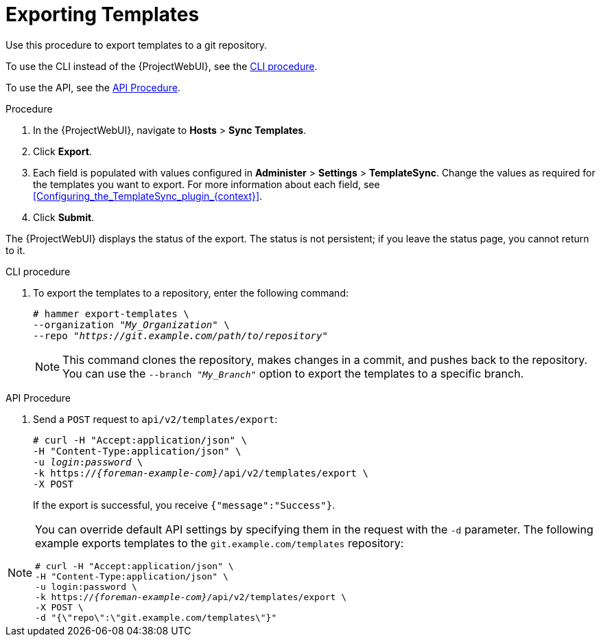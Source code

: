 [id="Exporting_Templates_{context}"]
= Exporting Templates

Use this procedure to export templates to a git repository.

To use the CLI instead of the {ProjectWebUI}, see the xref:cli_Exporting_Templates_{context}[].

To use the API, see the xref:api_Exporting_Templates_{context}[].

.Procedure
. In the {ProjectWebUI}, navigate to *Hosts* > *Sync Templates*.
. Click *Export*.
. Each field is populated with values configured in *Administer* > *Settings* > *TemplateSync*.
Change the values as required for the templates you want to export.
For more information about each field, see xref:Configuring_the_TemplateSync_plugin_{context}[].
. Click *Submit*.

The {ProjectWebUI} displays the status of the export.
The status is not persistent; if you leave the status page, you cannot return to it.

[id="cli_Exporting_Templates_{context}"]
.CLI procedure
. To export the templates to a repository, enter the following command:
+
[options="nowrap", subs="+quotes,attributes"]
----
# hammer export-templates \
--organization "_My_Organization_" \
--repo "_https://git.example.com/path/to/repository_"
----
+
[NOTE]
====
This command clones the repository, makes changes in a commit, and pushes back to the repository.
You can use the `--branch "_My_Branch_"` option to export the templates to a specific branch.
====

[id="api_Exporting_Templates_{context}"]
.API Procedure

. Send a `POST` request to `api/v2/templates/export`:
+
[options="nowrap", subs="verbatim,quotes,attributes"]
----
# curl -H "Accept:application/json" \
-H "Content-Type:application/json" \
-u _login_:__password__ \
-k https://_{foreman-example-com}_/api/v2/templates/export \
-X POST
----
+
If the export is successful, you receive `{"message":"Success"}`.

[NOTE]
====
You can override default API settings by specifying them in the request with the `-d` parameter.
The following example exports templates to the `git.example.com/templates` repository:

[options="nowrap", subs="verbatim,quotes,attributes"]
----
# curl -H "Accept:application/json" \
-H "Content-Type:application/json" \
-u login:password \
-k https://_{foreman-example-com}_/api/v2/templates/export \
-X POST \
-d "{\"repo\":\"git.example.com/templates\"}"
----
====
